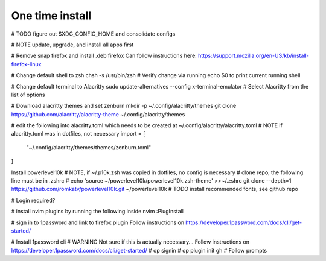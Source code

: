 ===============
One time install
===============

# TODO figure out $XDG_CONFIG_HOME and consolidate configs

# NOTE update, upgrade, and install all apps first

# Remove snap firefox and install .deb firefox
Can follow instructions here: https://support.mozilla.org/en-US/kb/install-firefox-linux

# Change default shell to zsh
chsh -s /usr/bin/zsh
# Verify change via running echo $0 to print current running shell

# Change default terminal to Alacritty
sudo update-alternatives --config x-terminal-emulator
# Select Alacritty from the list of options

# Download alacritty themes and set zenburn
mkdir -p ~/.config/alacritty/themes
git clone https://github.com/alacritty/alacritty-theme ~/.config/alacritty/themes

# edit the following into alacritty.toml which needs to be created at ~/.config/alacritty/alacritty.toml
# NOTE if alacritty.toml was in dotfiles, not necessary
import = [
    "~/.config/alacritty/themes/themes/zenburn.toml"
]

Install powerlevel10k
# NOTE, if ~/.p10k.zsh was copied in dotfiles, no config is necessary
# clone repo, the following line must be in .zshrc
# echo 'source ~/powerlevel10k/powerlevel10k.zsh-theme' >>~/.zshrc
git clone --depth=1 https://github.com/romkatv/powerlevel10k.git ~/powerlevel10k
# TODO install recommended fonts, see github repo

# Login required?

# install nvim plugins by running the following inside nvim
:PlugInstall

# sign in to 1password and link to firefox plugin
Follow instructions on https://developer.1password.com/docs/cli/get-started/

# Install 1password cli
# WARNING Not sure if this is actually necessary...
Follow instructions on https://developer.1password.com/docs/cli/get-started/
# op signin
# op plugin init gh
# Follow prompts

